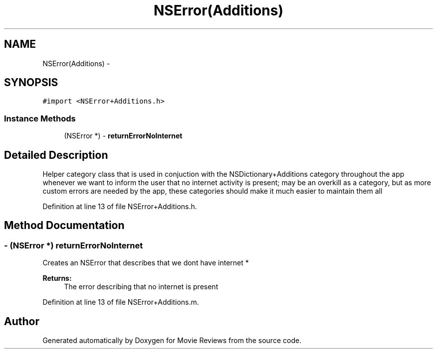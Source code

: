 .TH "NSError(Additions)" 3 "Tue Aug 11 2015" "Movie Reviews" \" -*- nroff -*-
.ad l
.nh
.SH NAME
NSError(Additions) \- 
.SH SYNOPSIS
.br
.PP
.PP
\fC#import <NSError+Additions\&.h>\fP
.SS "Instance Methods"

.in +1c
.ti -1c
.RI "(NSError *) \- \fBreturnErrorNoInternet\fP"
.br
.in -1c
.SH "Detailed Description"
.PP 
Helper category class that is used in conjuction with the NSDictionary+Additions category throughout the app whenever we want to inform the user that no internet activity is present; may be an overkill as a category, but as more custom errors are needed by the app, these categories should make it much easier to maintain them all 
.PP
Definition at line 13 of file NSError+Additions\&.h\&.
.SH "Method Documentation"
.PP 
.SS "\- (NSError *) returnErrorNoInternet "
Creates an NSError that describes that we dont have internet * 
.PP
\fBReturns:\fP
.RS 4
The error describing that no internet is present 
.RE
.PP

.PP
Definition at line 13 of file NSError+Additions\&.m\&.

.SH "Author"
.PP 
Generated automatically by Doxygen for Movie Reviews from the source code\&.
